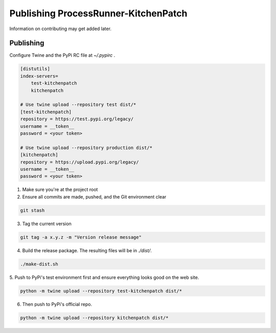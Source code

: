 Publishing ProcessRunner-KitchenPatch
========================
Information on contributing may get added later.

Publishing
----------
Configure Twine and the PyPi RC file at `~/.pypirc` .

.. code-block:: ini

    [distutils]
    index-servers=
        test-kitchenpatch
        kitchenpatch

    # Use twine upload --repository test dist/*
    [test-kitchenpatch]
    repository = https://test.pypi.org/legacy/
    username = __token__
    password = <your token>

    # Use twine upload --repository production dist/*
    [kitchenpatch]
    repository = https://upload.pypi.org/legacy/
    username = __token__
    password = <your token>

1. Make sure you're at the project root

2. Ensure all commits are made, pushed, and the Git environment clear

.. code-block:: bash

    git stash

3. Tag the current version

.. code-block:: bash

    git tag -a x.y.z -m "Version release message"

4. Build the release package. The resulting files will be in `./dist/`.

.. code-block:: bash

    ./make-dist.sh

5. Push to PyPi's test environment first and ensure everything looks good on
the web site.

.. code-block:: bash

    python -m twine upload --repository test-kitchenpatch dist/*

6. Then push to PyPi's official repo.

.. code-block:: bash

    python -m twine upload --repository kitchenpatch dist/*
